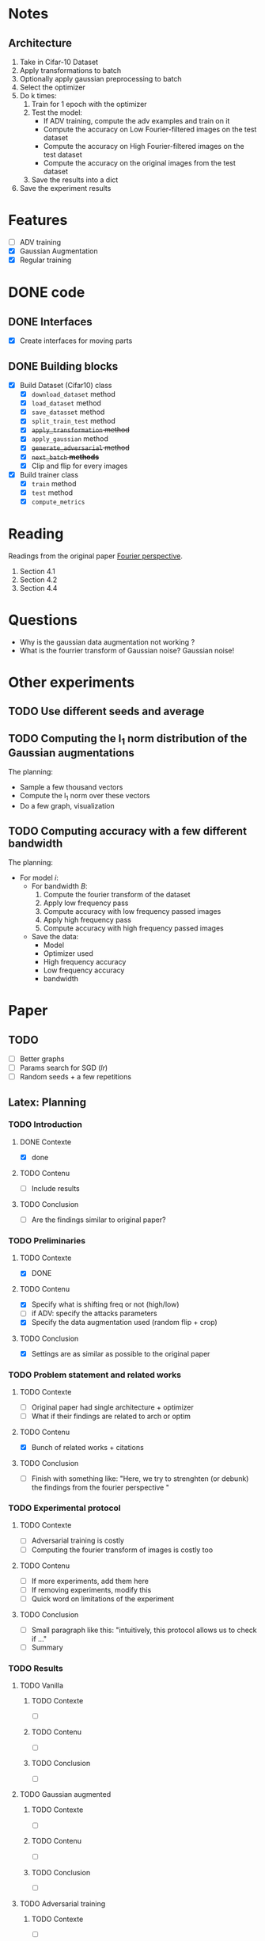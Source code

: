 * Notes
** Architecture
1. Take in Cifar-10 Dataset
2. Apply transformations to batch 
3. Optionally apply gaussian preprocessing to batch
4. Select the optimizer
5. Do k times:
   1. Train for 1 epoch with the optimizer
   2. Test the model:
      - If ADV training, compute the adv examples and train on it
      - Compute the accuracy on Low Fourier-filtered images on the test dataset
      - Compute the accuracy on High Fourier-filtered images on the test dataset
      - Compute the accuracy on the original images from the test dataset
   3. Save the results into a dict
6. Save the experiment results
* Features
- [ ] ADV training 
- [X] Gaussian Augmentation
- [X] Regular training
* DONE code
** DONE Interfaces
- [X] Create interfaces for moving parts
** DONE Building blocks
- [X] Build Dataset (Cifar10) class
  - [X] ~download_dataset~ method
  - [X] ~load_dataset~ method
  - [X] ~save_datasset~ method
  - [X] ~split_train_test~ method
  - [X] +~apply_transformation~ method+
  - [X] ~apply_gaussian~ method
  - [X] +~generate_adversarial~ method+
  - [X] +~next_batch~ *methods*+
  - [X] Clip and flip for every images
- [X] Build trainer class
  - [X] ~train~ method
  - [X] ~test~ method
  - [X] ~compute_metrics~
* Reading
Readings from the original paper [[https://proceedings.neurips.cc/paper/2019/file/b05b57f6add810d3b7490866d74c0053-Paper.pdf][Fourier perspective]].
1. Section 4.1
1. Section 4.2
2. Section 4.4
* Questions
- Why is the gaussian data augmentation not working ?
- What is the fourrier transform of Gaussian noise? Gaussian noise!
* Other experiments
** TODO Use different seeds and average
** TODO Computing the l_1 norm distribution of the Gaussian augmentations
The planning:
- Sample a few thousand vectors
- Compute the l_1 norm over these vectors
- Do a few graph, visualization
** TODO Computing accuracy with a few different bandwidth
The planning:
- For model /i/:
  - For bandwidth /B/:
    1. Compute the fourier transform of the dataset
    2. Apply low frequency pass
    3. Compute accuracy with low frequency passed images
    4. Apply high frequency pass
    5. Compute accuracy with high frequency passed images
  - Save the data:
    - Model
    - Optimizer used
    - High frequency accuracy
    - Low frequency accuracy
    - bandwidth
* Paper
** TODO 
- [ ] Better graphs
- [ ] Params search for SGD (/lr/)
- [ ] Random seeds + a few repetitions
** Latex: Planning
*** TODO Introduction
**** DONE Contexte
- [X] done
**** TODO Contenu
- [ ] Include results
**** TODO Conclusion
- [ ] Are the findings similar to original paper?
*** TODO Preliminaries
**** TODO Contexte
- [X] DONE
**** TODO Contenu
- [X] Specify what is shifting freq or not (high/low)
- [ ] if ADV: specify the attacks parameters
- [X] Specify the data augmentation used (random flip + crop)
**** TODO Conclusion
- [X] Settings are as similar as possible to the original paper
*** TODO Problem statement and related works
**** TODO Contexte
- [ ] Original paper had single architecture + optimizer
- [ ] What if their findings are related to arch or optim
**** TODO Contenu
- [X] Bunch of related works + citations
**** TODO Conclusion
- [ ] Finish with something like:
  "Here, we try to strenghten (or debunk) the findings from the
  fourier perspective "
*** TODO Experimental protocol
**** TODO Contexte
- [ ] Adversarial training is costly
- [ ] Computing the fourier transform of images is costly too
**** TODO Contenu
- [ ] If more experiments, add them here
- [ ] If removing experiments, modify this
- [ ] Quick word on limitations of the experiment
**** TODO Conclusion
- [ ] Small paragraph like this:
   "intuitively, this protocol allows us to check if ..."
- [ ] Summary
*** TODO Results
**** TODO Vanilla
***** TODO Contexte
- [ ] 
***** TODO Contenu
- [ ]
***** TODO Conclusion
- [ ]
**** TODO Gaussian augmented 
***** TODO Contexte
- [ ]
***** TODO Contenu
- [ ]
***** TODO Conclusion
- [ ]
**** TODO Adversarial training
***** TODO Contexte
- [ ]
***** TODO Contenu
- [ ]
***** TODO Conclusion
- [ ]
*** TODO Conclusion
**** TODO Contexte
- [ ] Summary of experiments
**** TODO Contenu
- [ ] What we showed
- [ ] How does it compare to the original paper
- [ ] Broader impact
**** TODO Conclusion
- [ ] Limitations
- [ ] Future works
